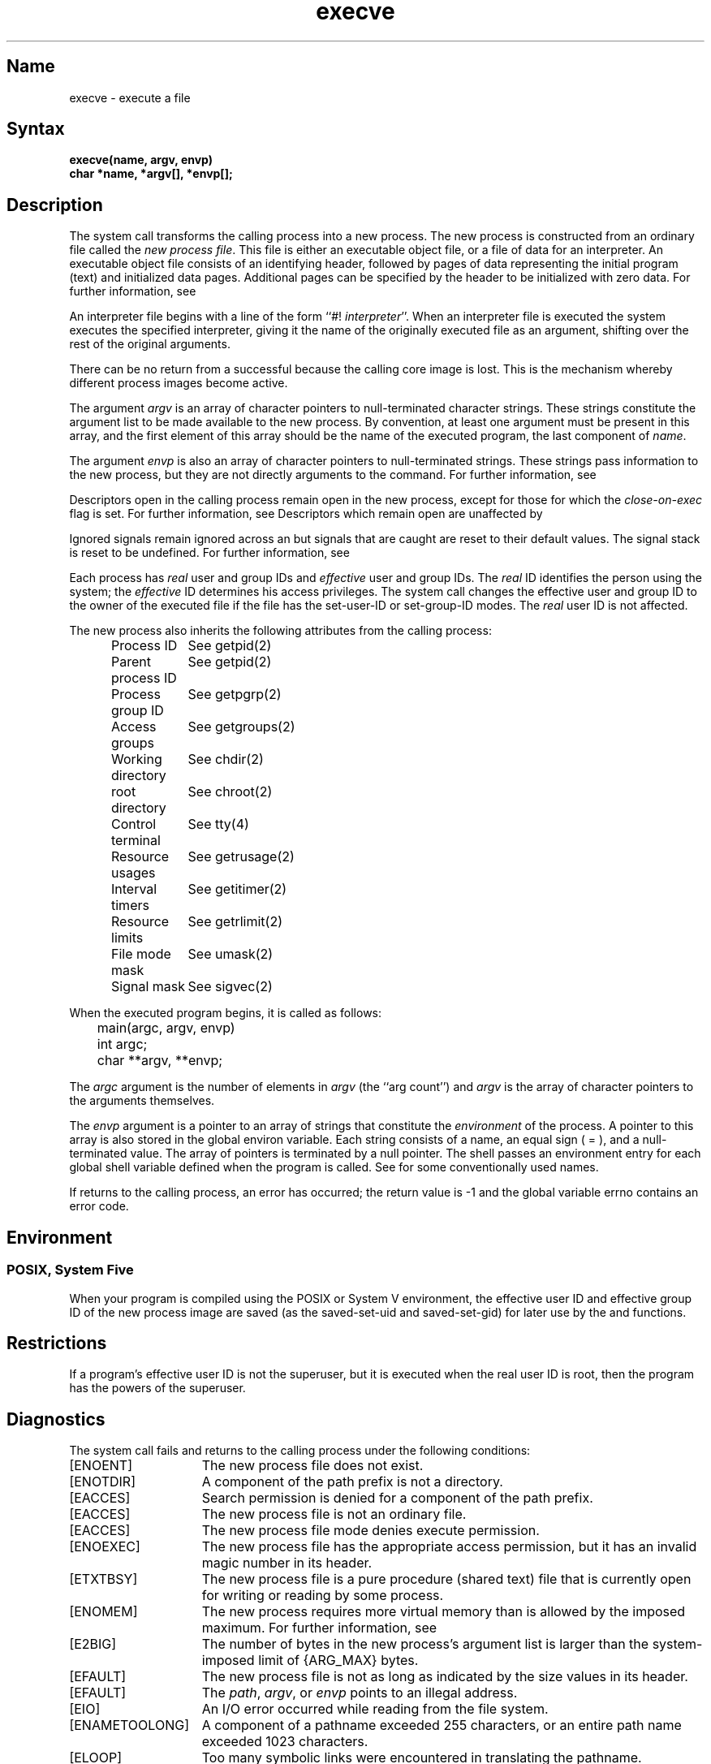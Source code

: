 .\" SCCSID: @(#)execve.2	6.6	3/15/90
.TH execve 2
.SH Name
execve \- execute a file
.SH Syntax
.ft B
execve(name, argv, envp)
.br
char *name, *argv[], *envp[];
.fi
.SH Description
.NXR "execve system call"
.NXA "execve system call" "environ global variable"
.NXR "file" "executing"
The
.PN execve
system call transforms the calling process into a new process.
The new process is constructed from an ordinary file
called the \fInew process file\fP.
.NXR "new process file" "defined"
This file is either an executable object file,
.NXR "executable object file" "defined"
or a file of data for an interpreter.
An executable object file consists of an identifying header,
followed by pages of data representing the initial program (text)
and initialized data pages.  Additional pages can be specified
by the header to be initialized with zero data.
For further information, see 
.MS a.out 5 .
.PP
An interpreter file begins with a 
line of the form ``#! \fIinterpreter\fP''.
.NXR "interpreter file" "defined"
When an interpreter file is executed
the system 
executes 
the specified interpreter, giving
it the name of the originally 
executed 
file as an argument,
shifting over the rest of the original arguments.
.PP
There can be no return from
a successful 
.PN execve
because the calling
core image is lost.
This is the mechanism whereby different process images become active.
.PP
The argument \fIargv\fP is an array of character pointers
to null-terminated character strings.  These strings constitute
the argument list to be made available to the new
process.  By convention, at least one argument must be present in
this array, and the first element of this array should be
the name of the executed program, the last component of \fIname\fP.
.PP
The argument \fIenvp\fP is also an array of character pointers
to null-terminated strings.  These strings pass information to the
new process, but they are not directly arguments to the command.
For further information, see 
.MS environ 7 .
.PP
Descriptors open in the calling process remain open in
the new process, except for those for which the 
.I close-on-exec
flag is set.  For further information, see 
.MS close 2 .
Descriptors which remain open are unaffected by
.PN execve .
.PP
Ignored signals remain ignored across an
.PN execve ,
but signals that are caught are reset to their default values.
The signal stack is reset to be undefined.  For further information,
see 
.MS sigvec 2 .
.PP
Each process has
.I real
user and group IDs and
.I effective
user and group IDs.  The
.I real
ID identifies the person using the system; the
.I effective
ID determines his access privileges.
The
.PN execve
system call
changes the effective user and group ID to
the owner of the executed file if the file has the set-user-ID
or set-group-ID modes.  The
.I real
user ID is not affected.
.PP
The new process also inherits the following attributes from
the calling process:
.PP
.in +5n
.nf
.ta +2i
Process ID	See getpid(2)
Parent process ID	See getpid(2)
Process group ID	See getpgrp(2)
Access groups	See getgroups(2)
Working directory	See chdir(2)
root directory	See chroot(2)
Control terminal	See tty(4)
Resource usages	See getrusage(2)
Interval timers	See getitimer(2)
Resource limits	See getrlimit(2)
File mode mask	See umask(2)
Signal mask	See sigvec(2)
.in \-5n
.fi
.PP
When the executed program begins, it is called as follows:
.PP
.DT
.nf
	main(argc, argv, envp)
	int argc;
	char **argv, **envp;
.fi
.PP
The
.I argc
argument is the number of elements in \fIargv\fP
(the ``arg count'')
and
.I argv
is the array of character pointers
to the arguments themselves.
.PP
The
.I envp
argument is a pointer to an array of strings that constitute
the
.I environment
of the process.
A pointer to this array is also stored
in the global environ variable.
Each string consists of a name,
an equal sign ( = ), and a null-terminated value.
The array of pointers is terminated by a null pointer.
The shell 
.MS sh 1
passes an environment entry for each global shell variable
defined when the program is called.
See 
.MS environ 7
for some conventionally used names.
.PP
If
.PN execve
returns to the calling process, an error has occurred; the
return value is \-1 and the global variable
errno
contains an error code.
.SH Environment
.SS POSIX, System Five 
When your program is compiled using the POSIX or System V environment,
the
effective user ID and effective group ID of the new process image
are saved (as the saved-set-uid and saved-set-gid)
for later use by the
.PN setuid ,
.PN setgid ,
and
.PN kill
functions.
.SH Restrictions
.NXR "execve system call" "restricted"
If a program's effective user ID is not the superuser,
but it is executed when
the real user ID is root, then the program has the powers
of the superuser. 
.SH Diagnostics
.NXR "execve system call" "diagnostics"
The
.PN execve
system call fails and returns to the calling process under the following
conditions:
.TP 15
[ENOENT]
The new process file does not exist.
.TP 15
[ENOTDIR]
A component of the path prefix is not a directory.
.TP 15
[EACCES]
Search permission is denied for a 
component of the path prefix.
.TP 15
[EACCES]
The new process file is not an ordinary file.
.TP 15
[EACCES]
The new process file mode denies execute permission.
.TP 15
[ENOEXEC]
The new process file has the appropriate access
permission, but it has an invalid magic number in its header.
.TP 15
[ETXTBSY]
The new process file is a pure procedure (shared text)
file that is currently open for writing or reading by some process.
.TP 15
[ENOMEM]
The new process requires more virtual memory than
is allowed by the imposed maximum.  For further information,
see 
.MS getrlimit 2 .
.TP 15
[E2BIG]
The number of bytes in the new process's argument list
is larger than the system-imposed limit of {ARG_MAX} bytes.
.TP 15
[EFAULT]
The new process file is not as long as indicated by
the size values in its header.
.TP 15
[EFAULT]
The
\fIpath\fP\|, \fIargv\fP\|, or \fIenvp\fP points
to an illegal address.
.TP 15
[EIO]
An I/O error occurred while reading from the file system.
.TP 15
[ENAMETOOLONG]
A component of a pathname exceeded 255 characters, or an
entire path name exceeded 1023 characters.
.TP 15
[ELOOP]
Too many symbolic links were encountered in translating the
pathname.
.TP 15
[EROFS]
If binaries cannot be executed from the file system.
.TP 15
[EROFS]
If
.PN setuid
and
.PN setgid
programs cannot be executed from the file system.
.TP 15
[ESTALE]
The file handle given in the argument is invalid.  The file
referred to by that file handle no longer exists or has 
been revoked.
.TP
[ETIMEDOUT]
A connect request or remote file operation failed
because the connected party
did not properly respond after a period
of time that is dependent on the communications protocol.
.SH See Also
exit(2), fork(2), execl(3), environ(7)

